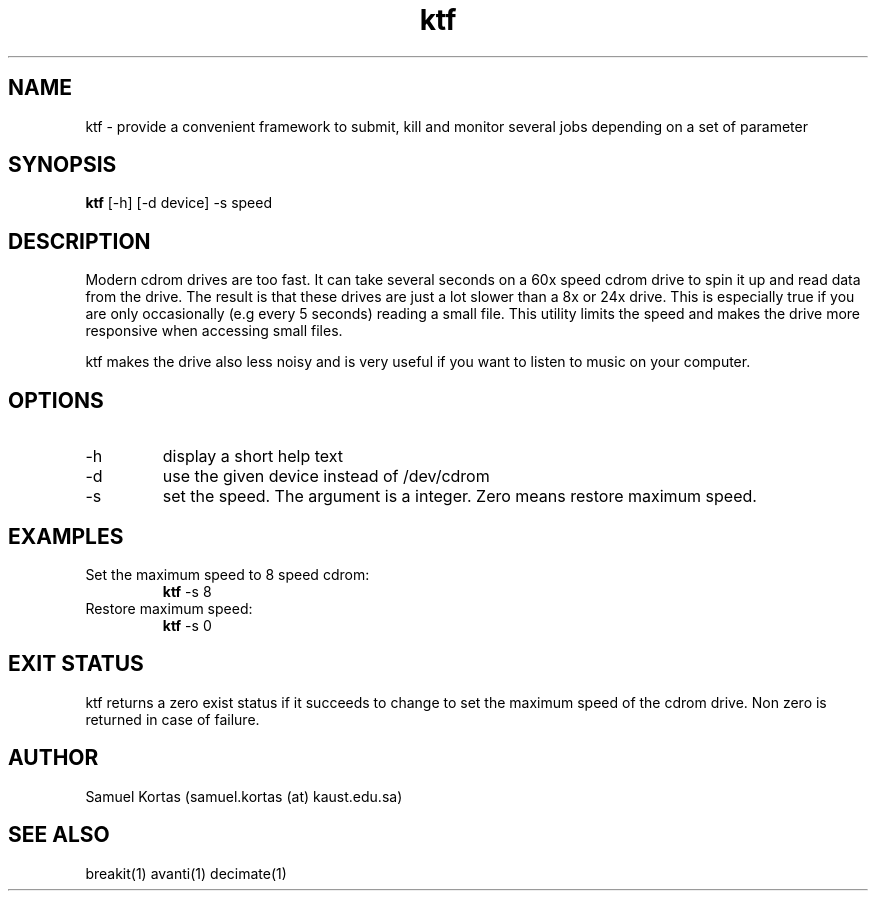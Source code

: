 .TH ktf 1  "June 5, 2016" "version 0.5" "USER COMMANDS"
.SH NAME
ktf \- provide a convenient framework to submit, kill and monitor several jobs
depending on a set of parameter
.SH SYNOPSIS
.B ktf
[\-h] [\-d device] \-s speed
.SH DESCRIPTION
Modern cdrom drives are too fast. It can take several seconds
on a 60x speed cdrom drive to spin it up and read data from
the drive.  The result is that these drives are just a lot slower
than a 8x or 24x drive.  This is especially true if you are only
occasionally (e.g every 5 seconds) reading a small file. This
utility limits the speed and makes the drive more responsive
when accessing small files.
.PP
ktf makes the drive also less noisy and is very useful if
you want to listen to music on your computer.
.SH OPTIONS
.TP
\-h
display a short help text
.TP
\-d
use the given device instead of /dev/cdrom
.TP
\-s
set the speed. The argument is a integer. Zero means restore maximum
speed.
.SH EXAMPLES
.TP
Set the maximum speed to 8 speed cdrom:
.B ktf
\-s 8
.PP
.TP
Restore maximum speed:
.B ktf
\-s 0
.PP
.SH EXIT STATUS
ktf returns a zero exist status if it succeeds to change to set the
maximum speed of the cdrom drive. Non zero is returned in case of failure.
.SH AUTHOR
Samuel Kortas (samuel.kortas (at) kaust.edu.sa)
.SH SEE ALSO
breakit(1) avanti(1) decimate(1)
